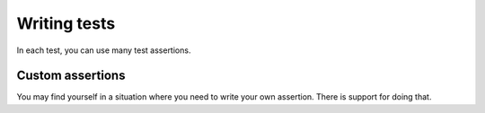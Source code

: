 
Writing tests
=============

In each test, you can use many test assertions.

.. doxygendefine:: ut_assert
.. doxygendefine:: ut_assert_null
.. doxygendefine:: ut_assert_not_null
.. doxygendefine:: ut_assert_equal_int
.. doxygendefine:: ut_assert_equal_uint
.. doxygendefine:: ut_assert_equal_string

Custom assertions
-----------------

You may find yourself in a situation where you need to write your own assertion. There is support for doing that.

.. doxygendefine:: ut_assert_func
.. doxygenfunction:: _ut_assert_func
